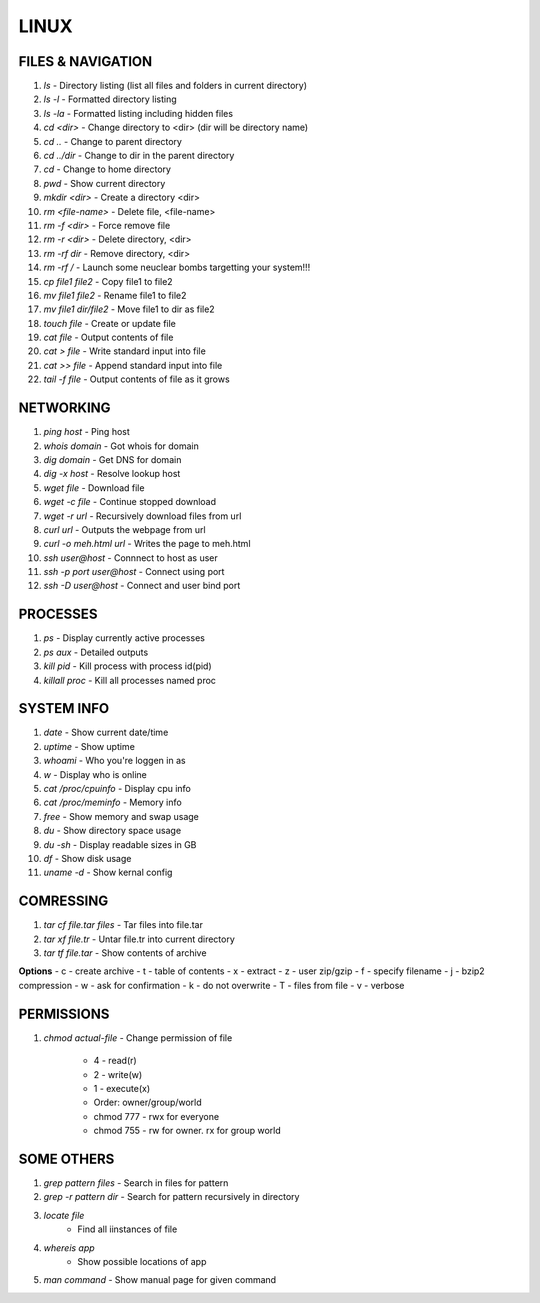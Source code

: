 .. Title

LINUX
=====

FILES & NAVIGATION
------------------

1. `ls`
   - Directory listing (list all files and folders in current directory)
2. `ls -l`
   - Formatted directory listing
3. `ls -la`
   - Formatted listing including hidden files
4. `cd <dir>`
   - Change directory to <dir> (dir will be directory name)
5. `cd ..`
   - Change to parent directory
6. `cd ../dir`
   - Change to dir in the parent directory
7. `cd`
   - Change to home directory
8. `pwd`
   - Show current directory
9. `mkdir <dir>`
   - Create a directory <dir>
10. `rm <file-name>`
    - Delete file, <file-name>
11. `rm -f <dir>`
    - Force remove file
12. `rm -r <dir>`
    - Delete directory, <dir>
13. `rm -rf dir`
    - Remove directory, <dir>
14. `rm -rf /`
    - Launch some neuclear bombs targetting your system!!!
15. `cp file1 file2`
    - Copy file1 to file2
16. `mv file1 file2`
    - Rename file1 to file2
17. `mv file1 dir/file2`
    - Move file1 to dir as file2
18. `touch file`
    - Create or update file
19. `cat file`
    - Output contents of file
20. `cat > file`
    - Write standard input into file
21. `cat >> file`
    - Append standard input into file
22. `tail -f file`
    - Output contents of file as it grows

NETWORKING
----------

1. `ping host`
   - Ping host
2. `whois domain`
   - Got whois for domain
3. `dig domain`
   - Get DNS for domain
4. `dig -x host`
   - Resolve lookup host
5. `wget file`
   - Download file
6. `wget -c file`
   - Continue stopped download
7. `wget -r url`
   - Recursively download files from url
8. `curl url`
   - Outputs the webpage from url
9. `curl -o meh.html url`
   - Writes the page to meh.html
10. `ssh user@host`
    - Connnect to host as user
11. `ssh -p port user@host`
    - Connect using port
12. `ssh -D user@host`
    - Connect and user bind port

PROCESSES
---------

1. `ps`
   - Display currently active processes
2. `ps aux`
   - Detailed outputs
3. `kill pid`
   - Kill process with process id(pid)
4. `killall proc`
   - Kill all processes named proc

SYSTEM INFO
-----------

1. `date`
   - Show current date/time
2. `uptime`
   - Show uptime
3. `whoami`
   - Who you're loggen in as 
4. `w`
   - Display who is online
5. `cat /proc/cpuinfo`
   - Display cpu info
6. `cat /proc/meminfo`
   - Memory info
7. `free`
   - Show memory and swap usage
8. `du`
   - Show directory space usage
9. `du -sh`
   - Display readable sizes in GB
10. `df`
    - Show disk usage
11. `uname -d`
    - Show kernal config

COMRESSING
----------
1. `tar cf file.tar files`
   - Tar files into file.tar
2. `tar xf file.tr`
   - Untar file.tr into current directory
3. `tar tf file.tar`
   - Show contents of archive

**Options**
- c - create archive
- t - table of contents
- x - extract 
- z - user zip/gzip
- f - specify filename
- j - bzip2 compression
- w - ask for confirmation
- k - do not overwrite
- T - files from file
- v - verbose

PERMISSIONS
-----------

1. `chmod actual-file`
   - Change permission of file
    
    - 4 - read(r)
    - 2 - write(w)
    - 1 - execute(x)
    
    - Order: owner/group/world

    - chmod 777 - rwx for everyone
    - chmod 755 - rw for owner. rx for group world

SOME OTHERS
-----------

1. `grep pattern files`
   - Search in files for pattern
2. `grep -r pattern dir`
   - Search for pattern recursively in directory
3. `locate file`
    - Find all iinstances of file
4. `whereis app`
    - Show possible locations of app
5. `man command`
   - Show manual page for given command
